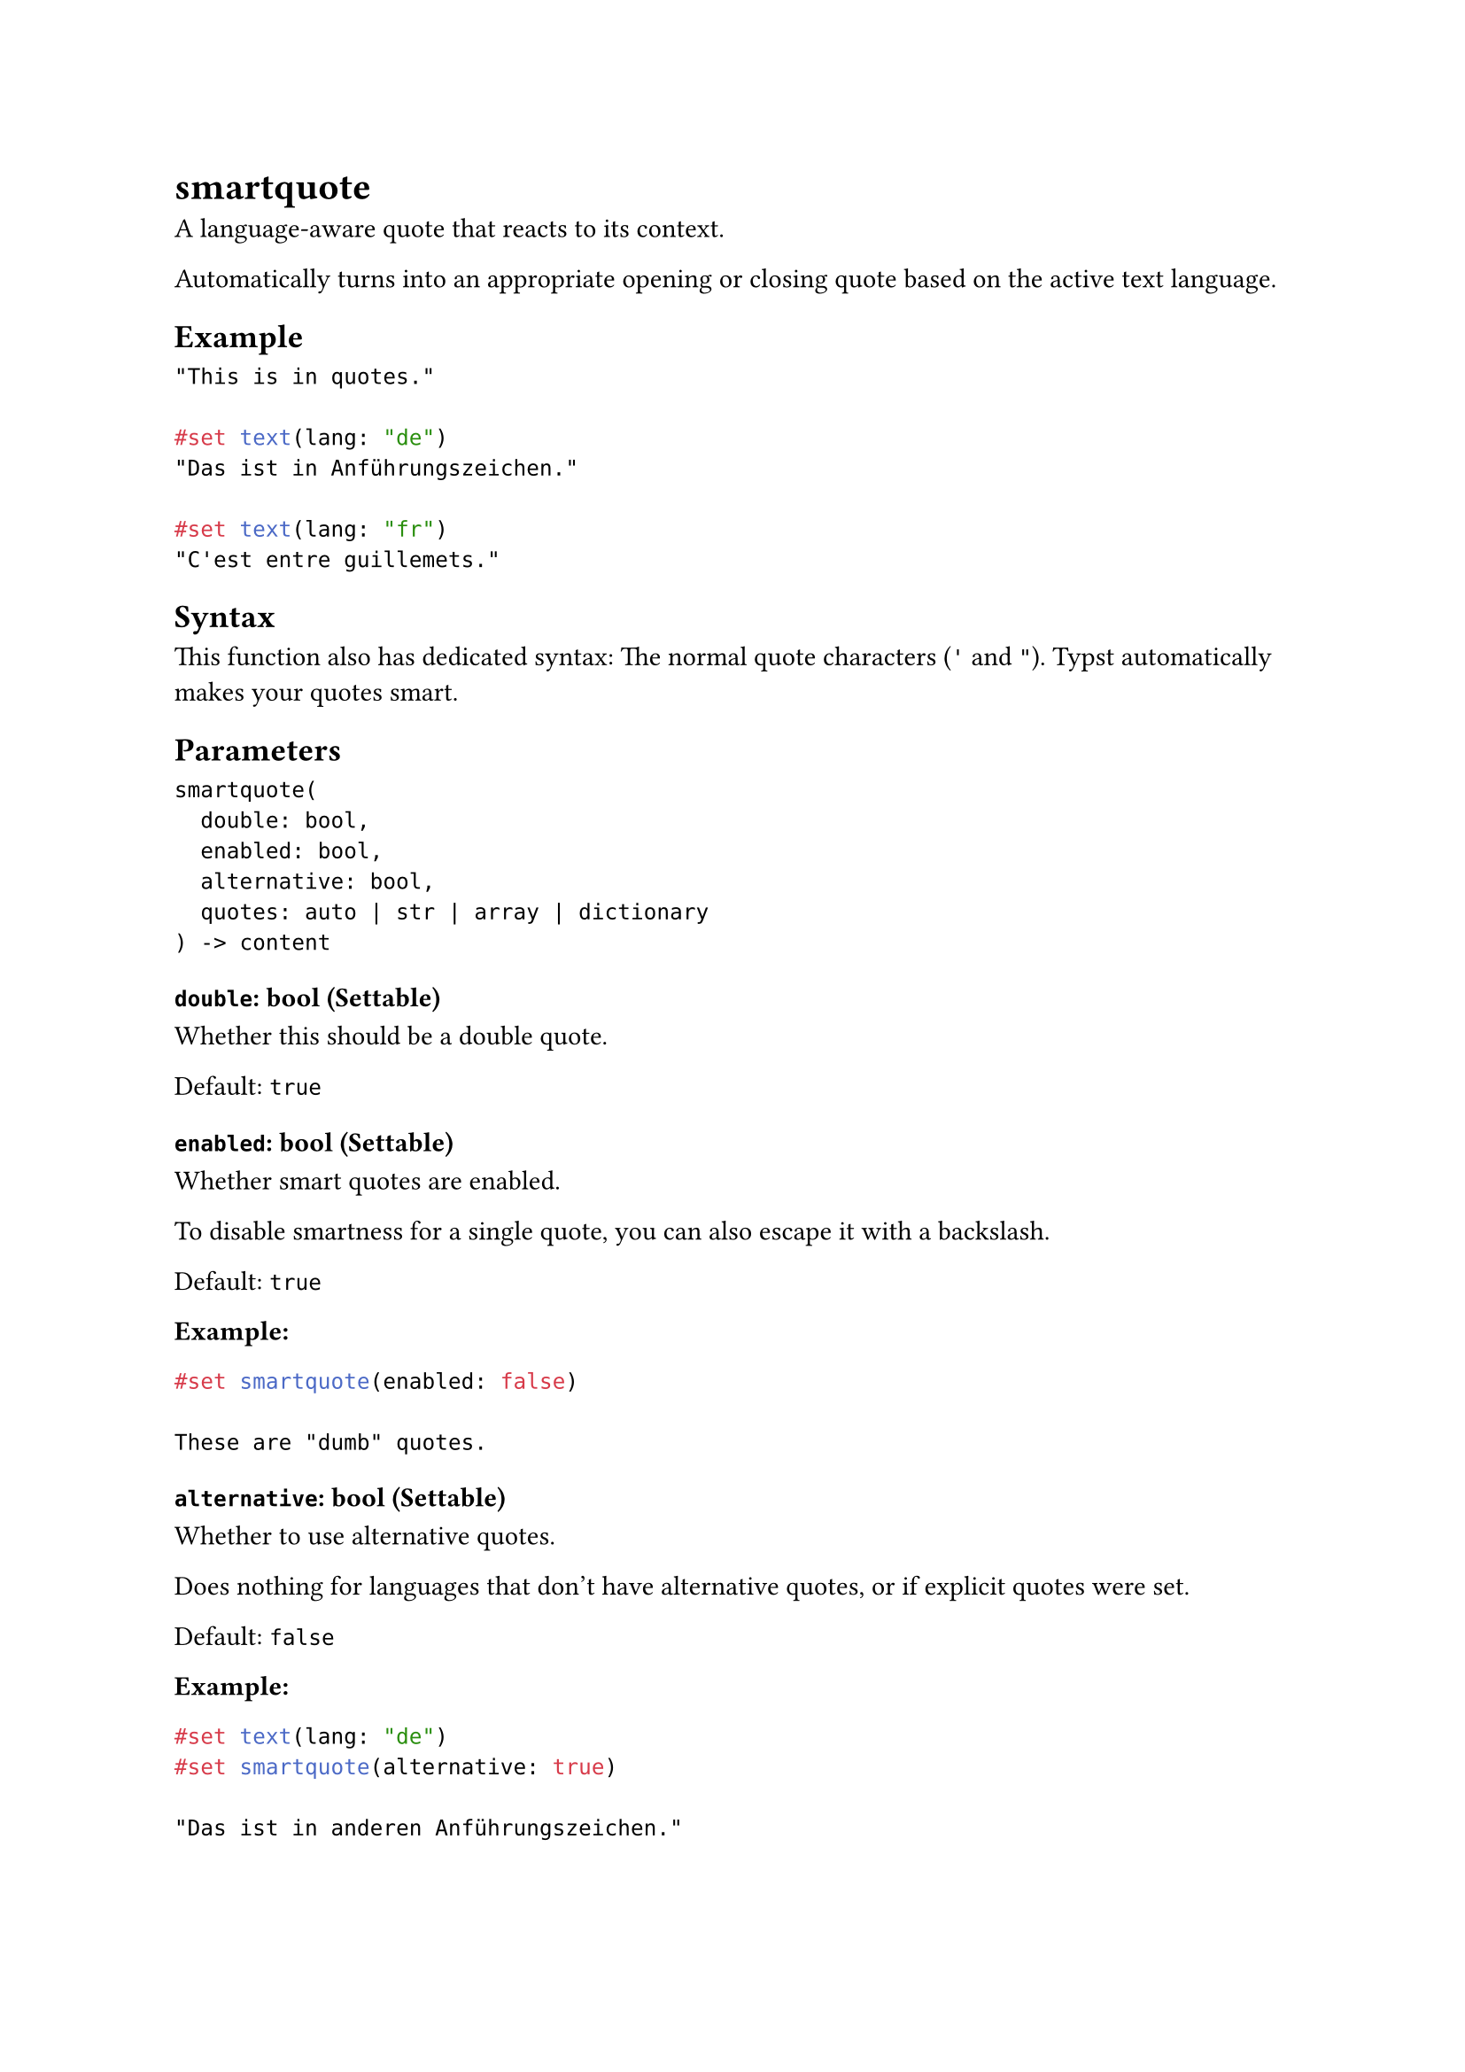 = smartquote

A language-aware quote that reacts to its context.

Automatically turns into an appropriate opening or closing quote based on the active #link("/docs/reference/text/text/#parameters-lang")[text language].

== Example

```typst
"This is in quotes."

#set text(lang: "de")
"Das ist in Anführungszeichen."

#set text(lang: "fr")
"C'est entre guillemets."
```

== Syntax

This function also has dedicated syntax: The normal quote characters (`'` and `"`). Typst automatically makes your quotes smart.

== Parameters

```
smartquote(
  double: bool,
  enabled: bool,
  alternative: bool,
  quotes: auto | str | array | dictionary
) -> content
```

=== `double`: bool (Settable)

Whether this should be a double quote.

Default: `true`

=== `enabled`: bool (Settable)

Whether smart quotes are enabled.

To disable smartness for a single quote, you can also escape it with a backslash.

Default: `true`

*Example:*
```typst
#set smartquote(enabled: false)

These are "dumb" quotes.
```

=== `alternative`: bool (Settable)

Whether to use alternative quotes.

Does nothing for languages that don't have alternative quotes, or if explicit quotes were set.

Default: `false`

*Example:*
```typst
#set text(lang: "de")
#set smartquote(alternative: true)

"Das ist in anderen Anführungszeichen."
```

=== `quotes`: auto | str | array | dictionary (Settable)

The quotes to use.

- When set to `auto`, the appropriate single quotes for the #link("/docs/reference/text/text/#parameters-lang")[text language] will be used. This is the default.
- Custom quotes can be passed as a string, array, or dictionary of either string: a string consisting of two characters containing the opening and closing double quotes (characters here refer to Unicode grapheme clusters) array: an array containing the opening and closing double quotes dictionary: an array containing the double and single quotes, each specified as either auto, string, or array

Default: `auto`

*Example:*
```typst
#set text(lang: "de")
'Das sind normale Anführungszeichen.'

#set smartquote(quotes: "()")
"Das sind eigene Anführungszeichen."

#set smartquote(quotes: (single: ("[[", "]]"),  double: auto))
'Das sind eigene Anführungszeichen.'
```
